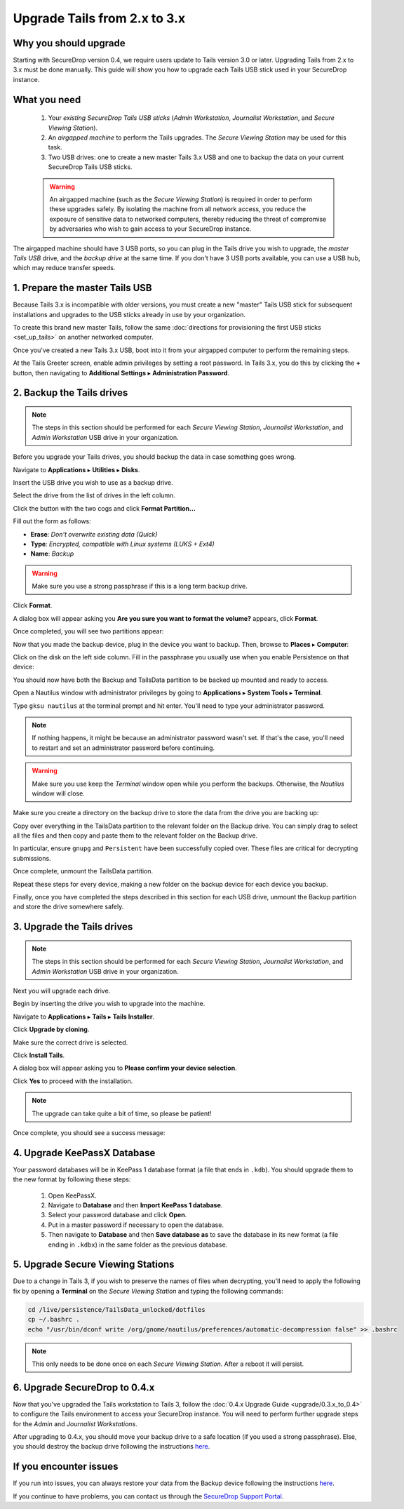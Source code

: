 Upgrade Tails from 2.x to 3.x
=============================

Why you should upgrade
----------------------

Starting with SecureDrop version 0.4, we require users update to Tails version
3.0 or later. Upgrading Tails from 2.x to 3.x must be done manually. This guide
will show you how to upgrade each Tails USB stick used in your SecureDrop
instance.

What you need
-------------

  #. Your *existing SecureDrop Tails USB sticks* (*Admin Workstation*,
     *Journalist Workstation*, and *Secure Viewing Station*).
  #. An *airgapped machine* to perform the Tails upgrades. The *Secure Viewing
     Station* may be used for this task.
  #. Two USB drives: one to create a new master Tails 3.x USB and one to backup
     the data on your current SecureDrop Tails USB sticks.

  .. warning::
             An airgapped machine (such as the *Secure Viewing Station*) is
             required in order to perform these upgrades safely. By isolating
             the machine from all network access, you reduce the exposure of
             sensitive data to networked computers, thereby reducing the threat
             of compromise by adversaries who wish to gain access to your
             SecureDrop instance.

The airgapped machine should have 3 USB ports, so you can plug in the Tails
drive you wish to upgrade, the *master Tails USB* drive, and the *backup drive*
at the same time. If you don't have 3 USB ports available, you can use a USB
hub, which may reduce transfer speeds.

1. Prepare the master Tails USB
-------------------------------

Because Tails 3.x is incompatible with older versions, you must create a new
"master" Tails USB stick for subsequent installations and upgrades to the USB
sticks already in use by your organization.

To create this brand new master Tails, follow the same :doc:`directions for
provisioning the first USB sticks <set_up_tails>` on another networked computer.

Once you've created a new Tails 3.x USB, boot into it from your airgapped
computer to perform the remaining steps.

At the Tails Greeter screen, enable admin privileges by setting a root password.
In Tails 3.x, you do this by clicking the **+** button, then navigating to
**Additional Settings** ▸ **Administration Password**.

2. Backup the Tails drives
--------------------------

.. note::

        The steps in this section should be performed for each *Secure Viewing
        Station*, *Journalist Workstation*, and *Admin Workstation* USB drive in
        your organization.

Before you upgrade your Tails drives, you should backup the data in case
something goes wrong.

Navigate to **Applications** ▸ **Utilities** ▸ **Disks**.

|Applications Utilities Disks|

Insert the USB drive you wish to use as a backup drive.

Select the drive from the list of drives in the left column.

|Select the Disk|

Click the button with the two cogs and click **Format Partition...**

|Click Cogs|

Fill out the form as follows:

|Format Backup Drive|

* **Erase**: `Don't overwrite existing data (Quick)`
* **Type**: `Encrypted, compatible with Linux systems (LUKS + Ext4)`
* **Name**: `Backup`

.. warning::
            Make sure you use a strong passphrase if this is a long term backup
            drive.

Click **Format**.

A dialog box will appear asking you **Are you sure you want to format the
volume?** appears, click **Format**.

Once completed, you will see two partitions appear:

|Two Partitions Appear|

Now that you made the backup device, plug in the device you want to backup.
Then, browse to **Places** ▸ **Computer**:

|Browse to Places Computer|

Click on the disk on the left side column. Fill in the passphrase you usually
use when you enable Persistence on that device:

|Fill in Passphrase|

You should now have both the Backup and TailsData partition to be backed up
mounted and ready to access.

|Backup and TailsData Mounted|

Open a Nautilus window with administrator privileges by going to
**Applications** ▸ **System Tools** ▸ **Terminal**.

|Open Terminal|

Type ``gksu nautilus`` at the terminal prompt and hit enter. You'll need to type
your administrator password.

|Start gksu nautilus|

.. note::
  If nothing happens, it might be because an administrator password wasn't set.
  If that's the case, you'll need to restart and set an administrator password
  before continuing.

.. warning::
            Make sure you use keep the `Terminal` window open while you perform
            the backups. Otherwise, the `Nautilus` window will close.

Make sure you create a directory on the backup drive to store the data from the
drive you are backing up:

|Make Folders for All Drives|

Copy over everything in the TailsData partition to the relevant folder on the
Backup drive. You can simply drag to select all the files and then copy and
paste them to the relevant folder on the Backup drive.

In particular, ensure ``gnupg`` and ``Persistent`` have been successfully
copied over. These files are critical for decrypting submissions.

Once complete, unmount the TailsData partition.

Repeat these steps for every device, making a new folder on the backup device
for each device you backup.

Finally, once you have completed the steps described in this section for each
USB drive, unmount the Backup partition and store the drive somewhere safely.

.. |Browse to Places Computer| image:: images/upgrade_to_tails_3x/browse_to_places_computer.png
.. |Click Cogs| image:: images/upgrade_to_tails_3x/click_the_button_with_cogs.png
.. |Fill in Passphrase| image:: images/upgrade_to_tails_3x/fill_in_passphrase.png
.. |Format Backup Drive| image:: images/upgrade_to_tails_3x/fill_out_as_follows.png
.. |Start gksu nautilus| image:: images/upgrade_to_tails_3x/gksu_nautilus.png
.. |Make Folders for All Drives| image:: images/upgrade_to_tails_3x/make_folders_for_all_drives.png
.. |Backup and TailsData Mounted| image:: images/upgrade_to_tails_3x/backup_and_tailsdata_mounted.png
.. |Applications Utilities Disks| image:: images/upgrade_to_tails_3x/navigate_to_applications.png
.. |Open Terminal| image:: images/upgrade_to_tails_3x/open_terminal.png
.. |Select the Disk| image:: images/upgrade_to_tails_3x/select_the_disk.png
.. |Two Partitions Appear| image:: images/upgrade_to_tails_3x/two_partitions_appear.png

3. Upgrade the Tails drives
---------------------------

.. note::
        The steps in this section should be performed for each *Secure Viewing
        Station*, *Journalist Workstation*, and *Admin Workstation* USB drive in
        your organization.

Next you will upgrade each drive.

Begin by inserting the drive you wish to upgrade into the machine.

Navigate to **Applications** ▸ **Tails** ▸ **Tails Installer**.

|Tails Installer|

Click **Upgrade by cloning**.

|Upgrade by Cloning|

Make sure the correct drive is selected.

|Tails Cloning|

Click **Install Tails**.

A dialog box will appear asking you to **Please confirm your device selection**.

|Confirm Upgrade|

Click **Yes** to proceed with the installation.

.. note::
        The upgrade can take quite a bit of time, so please be patient!

Once complete, you should see a success message:

|Installation Complete|

.. |Tails Installer| image:: images/upgrade_to_tails_3x/tails_installer.png
.. |Tails Cloning| image:: images/upgrade_to_tails_3x/tails_cloning.png
.. |Upgrade by Cloning| image:: images/upgrade_to_tails_3x/upgrade_by_cloning.png
.. |Confirm Upgrade| image:: images/upgrade_to_tails_3x/confirm_upgrade.png
.. |Installation Complete| image:: images/upgrade_to_tails_3x/installation_complete.png

4. Upgrade KeePassX Database
----------------------------

Your password databases will be in KeePass 1 database format (a file that ends
in ``.kdb``). You should upgrade them to the new format by following these steps:

   #. Open KeePassX.
   #. Navigate to **Database** and then **Import KeePass 1 database**.
   #. Select your password database and click **Open**.
   #. Put in a master password if necessary to open the database.
   #. Then navigate to **Database** and then **Save database as** to save the
      database in its new format (a file ending in ``.kdbx``) in the same folder
      as the previous database.

5. Upgrade Secure Viewing Stations
----------------------------------

Due to a change in Tails 3, if you wish to preserve the names of files when
decrypting, you'll need to apply the following fix by opening a **Terminal** on
the *Secure Viewing Station* and typing the following commands:

.. code:: sh

  cd /live/persistence/TailsData_unlocked/dotfiles
  cp ~/.bashrc .
  echo "/usr/bin/dconf write /org/gnome/nautilus/preferences/automatic-decompression false" >> .bashrc

.. note:: This only needs to be done once on each *Secure Viewing Station*.
          After a reboot it will persist.

6. Upgrade SecureDrop to 0.4.x
------------------------------

Now that you've upgraded the Tails workstation to Tails 3, follow the
:doc:`0.4.x Upgrade Guide <upgrade/0.3.x_to_0.4>` to configure the Tails
environment to access your SecureDrop instance. You will need to perform
further upgrade steps for the *Admin* and *Journalist Workstations*.

After upgrading to 0.4.x, you should move your backup drive to a safe location (if you
used a strong passphrase). Else, you should destroy the backup drive following
the instructions `here <upgrade_to_tails_2x.html#wipe-the-backup-device>`__.

If you encounter issues
-----------------------

If you run into issues, you can always restore your data from the Backup
device following the instructions
`here <upgrade_to_tails_2x.html#restore-data-from-the-backup-device>`__.

If you continue to have problems, you can contact us through the
`SecureDrop Support Portal`_.

.. _SecureDrop Support Portal: https://securedrop-support.readthedocs.io/en/latest/
